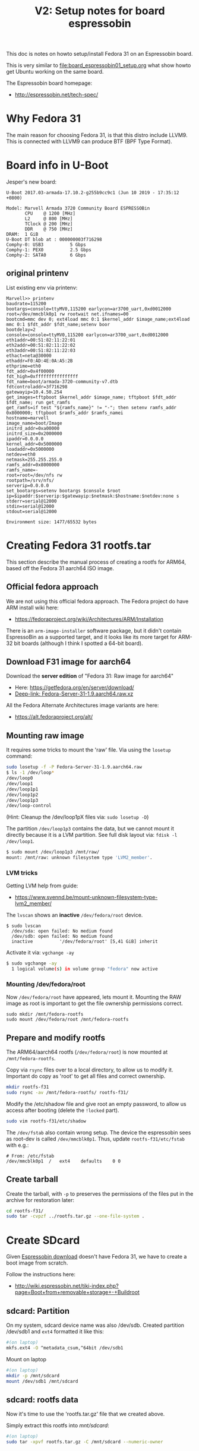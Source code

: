 #+Title: V2: Setup notes for board espressobin

This doc is notes on howto setup/install Fedora 31 on an Espressobin board.

This is very similar to [[file:board_espressobin01_setup.org]] what show howto
get Ubuntu working on the same board.

The Espressobin board homepage:
 - http://espressobin.net/tech-spec/

* Why Fedora 31

The main reason for choosing Fedora 31, is that this distro include LLVM9.
This is connected with LLVM9 can produce BTF (BPF Type Format).

* Board info in U-Boot

Jesper's new board:
#+begin_example
U-Boot 2017.03-armada-17.10.2-g255b9cc9c1 (Jun 10 2019 - 17:35:12 +0800)

Model: Marvell Armada 3720 Community Board ESPRESSOBin
       CPU    @ 1200 [MHz]
       L2     @ 800 [MHz]
       TClock @ 200 [MHz]
       DDR    @ 750 [MHz]
DRAM:  1 GiB
U-Boot DT blob at : 000000003f716298
Comphy-0: USB3          5 Gbps    
Comphy-1: PEX0          2.5 Gbps  
Comphy-2: SATA0         6 Gbps    
#+end_example

** original printenv

List existing env via printenv:

#+begin_example
Marvell>> printenv
baudrate=115200
bootargs=console=ttyMV0,115200 earlycon=ar3700_uart,0xd0012000 root=/dev/mmcblk0p1 rw rootwait net.ifnames=00
bootcmd=mmc dev 0; ext4load mmc 0:1 $kernel_addr $image_name;ext4load mmc 0:1 $fdt_addr $fdt_name;setenv boor
bootdelay=2
console=console=ttyMV0,115200 earlycon=ar3700_uart,0xd0012000
eth1addr=00:51:82:11:22:01
eth2addr=00:51:82:11:22:02
eth3addr=00:51:82:11:22:03
ethact=neta@30000
ethaddr=F0:AD:4E:0A:A5:2B
ethprime=eth0
fdt_addr=0x4f00000
fdt_high=0xffffffffffffffff
fdt_name=boot/armada-3720-community-v7.dtb
fdtcontroladdr=3f716298
gatewayip=10.4.50.254
get_images=tftpboot $kernel_addr $image_name; tftpboot $fdt_addr $fdt_name; run get_ramfs
get_ramfs=if test "${ramfs_name}" != "-"; then setenv ramfs_addr 0x8000000; tftpboot $ramfs_addr $ramfs_namei
hostname=marvell
image_name=boot/Image
initrd_addr=0xa00000
initrd_size=0x2000000
ipaddr=0.0.0.0
kernel_addr=0x5000000
loadaddr=0x5000000
netdev=eth0
netmask=255.255.255.0
ramfs_addr=0x8000000
ramfs_name=-
root=root=/dev/nfs rw
rootpath=/srv/nfs/
serverip=0.0.0.0
set_bootargs=setenv bootargs $console $root ip=$ipaddr:$serverip:$gatewayip:$netmask:$hostname:$netdev:none s
stderr=serial@12000
stdin=serial@12000
stdout=serial@12000

Environment size: 1477/65532 bytes
#+end_example

* Creating Fedora 31 rootfs.tar

This section describe the manual process of creating a rootfs for ARM64,
based off the Fedora 31 aarch64 ISO image.

** Official fedora approach

We are not using this official fedora approach.
The Fedora project do have ARM install wiki here:
- https://fedoraproject.org/wiki/Architectures/ARM/Installation

There is an =arm-image-installer= software package, but it didn't contain
EspressoBin as a supported target, and it looks like its more target for
ARM-32 bit boards (although I think I spotted a 64-bit board).

** Download F31 image for aarch64

Download the *server edition* of "Fedora 31: Raw image for aarch64"
- Here: https://getfedora.org/en/server/download/
- [[https://download.fedoraproject.org/pub/fedora/linux/releases/31/Server/aarch64/images/Fedora-Server-31-1.9.aarch64.raw.xz][Deep-link: Fedora-Server-31-1.9.aarch64.raw.xz]]

All the Fedora Alternate Architectures image variants are here:
- https://alt.fedoraproject.org/alt/

** Mounting raw image

It requires some tricks to mount the 'raw' file. Via using the =losetup=
command:

#+begin_src sh
sudo losetup -f -P Fedora-Server-31-1.9.aarch64.raw
$ ls -1 /dev/loop*
/dev/loop0
/dev/loop1
/dev/loop1p1
/dev/loop1p2
/dev/loop1p3
/dev/loop-control
#+end_src

(Hint: Cleanup the /dev/loop1pX files via: =sudo losetup -D=)

The partition =/dev/loop1p3= contains the data, but we cannot mount it
directly because it is a LVM partition.
See full disk layout via: =fdisk -l /dev/loop1=.

#+begin_src sh
$ sudo mount /dev/loop1p3 /mnt/raw/
mount: /mnt/raw: unknown filesystem type 'LVM2_member'.
#+end_src

*** LVM tricks

Getting LVM help from guide:
- https://www.svennd.be/mount-unknown-filesystem-type-lvm2_member/

The =lvscan= shows an *inactive* =/dev/fedora/root= device.

#+begin_example
$ sudo lvscan
  /dev/sda: open failed: No medium found
  /dev/sdb: open failed: No medium found
  inactive          '/dev/fedora/root' [5,41 GiB] inherit
#+end_example

Activate it via: =vgchange -ay=

#+begin_src sh
$ sudo vgchange -ay
  1 logical volume(s) in volume group "fedora" now active
#+end_src

*** Mounting /dev/fedora/root

Now =/dev/fedora/root= have appeared, lets mount it. Mounting the RAW image
as root is important to get the file ownership permissions correct.

#+begin_example
sudo mkdir /mnt/fedora-rootfs
sudo mount /dev/fedora/root /mnt/fedora-rootfs
#+end_example

** Prepare and modify rootfs

The ARM64/aarch64 rootfs (=/dev/fedora/root=) is now mounted at
=/mnt/fedora-rootfs=.

Copy via =rsync= files over to a local directory, to allow us to modify it.
Important do copy as 'root' to get all files and correct ownership.

#+begin_src sh
mkdir rootfs-f31
sudo rsync -av /mnt/fedora-rootfs/ rootfs-f31/
#+end_src

Modify the /etc/shadow file and give root an empty password, to allow us
access after booting (delete the =!locked= part).

#+begin_src sh
sudo vim rootfs-f31/etc/shadow
#+end_src

The =/dev/fstab= also contain wrong setup. The device the espressobin sees
as root-dev is called =/dev/mmcblk0p1=. Thus, update =rootfs-f31/etc/fstab=
with e.g.:

#+begin_example
# From: /etc/fstab
/dev/mmcblk0p1	/	ext4	defaults	0 0
#+end_example

** Create tarball

Create the tarball, with =-p= to preserves the permissions of the files put
in the archive for restoration later:

#+begin_src sh
cd rootfs-f31/
sudo tar -cvpzf ../rootfs.tar.gz --one-file-system .
#+end_src

* Create SDcard

Given [[http://espressobin.net/tech-spec/][Espressobin download]] doesn't have Fedora 31, we have to create a boot
image from scratch.

Follow the instructions here:
- http://wiki.espressobin.net/tiki-index.php?page=Boot+from+removable+storage+-+Buildroot

** sdcard: Partition

On my system, sdcard device name was also /dev/sdb. Created partition
/dev/sdb1 and =ext4= formatted it like this:

#+begin_src sh
#(on laptop)
mkfs.ext4 -O ^metadata_csum,^64bit /dev/sdb1
#+end_src

Mount on laptop

#+begin_src sh
#(on laptop)
mkdir -p /mnt/sdcard
mount /dev/sdb1 /mnt/sdcard
#+end_src

** sdcard: rootfs data

Now it's time to use the 'rootfs.tar.gz' file that we created above.

Simply extract this rootfs into /mnt/sdcard/:

#+begin_src sh
#(on laptop)
sudo tar -xpvf rootfs.tar.gz -C /mnt/sdcard --numeric-owner
#+end_src

** sdcard: Update kernel

The contents in /mnt/sdcard/boot/ is empty.  Thus, upload a kernel.

Follow compile instruction in [[file:arm02_cross_compile_setup.org]].
(Mount sdcard on laptop)

In the kernel source, after compiling, the binary 'Image' file is located in
=arch/arm64/boot/Image=

#+begin_example
# git kernel source
cp arch/arm64/boot/Image /mnt/sdcard/boot/
#+end_example

For booting the 'dtb' file is also needed. The file for espressobin is
called: =arch/arm64/boot/dts/marvell/armada-3720-espressobin.dtb=

Copy over that file too:
#+begin_src sh
cp arch/arm64/boot/dts/marvell/armada-3720-espressobin.dtb /mnt/sdcard/boot/
#+end_src

Contents in /mnt/sdcard/boot/ :
#+begin_example
[laptop sdcard]# ll /mnt/sdcard/boot/
total 26972
-rw-r--r--. 1 root root    10826 Nov 20 12:34 armada-3720-espressobin.dtb
-rwxr-xr-x. 1 root root 27603456 Nov 20 12:34 Image
#+end_example

Remember to unmount:
#+begin_src sh
sudo umount /mnt/sdcard
#+end_src

* Setup U-Boot on Espressobin

Again follow
- http://wiki.espressobin.net/tiki-index.php?page=Boot+from+removable+storage+-+Buildroot

** Initial failed boot
Without any setup boards fails to boot with following output:

#+begin_example
U-Boot 2017.03-armada-17.10.2-g255b9cc9c1 (Jun 10 2019 - 17:35:12 +0800)

Model: Marvell Armada 3720 Community Board ESPRESSOBin
       CPU    @ 1200 [MHz]
       L2     @ 800 [MHz]
       TClock @ 200 [MHz]
       DDR    @ 750 [MHz]
DRAM:  1 GiB
U-Boot DT blob at : 000000003f716298
Comphy-0: USB3          5 Gbps    
Comphy-1: PEX0          2.5 Gbps  
Comphy-2: SATA0         6 Gbps    
SATA link 0 timeout.
AHCI 0001.0300 32 slots 1 ports 6 Gbps 0x1 impl SATA mode
flags: ncq led only pmp fbss pio slum part sxs 
PCIE-0: Link down
MMC:   sdhci@d0000: 0, sdhci@d8000: 1
SF: Detected gd25lq32d with page size 256 Bytes, erase size 64 KiB, total 4 MiB
Net:   eth0: neta@30000 [PRIME]
Hit any key to stop autoboot:  0 
switch to partitions #0, OK
mmc0 is current device
9027813 bytes read in 400 ms (21.5 MiB/s)
 ** File not found boot/armada-3720-community-v7.dtb **
Bad Linux ARM64 Image magic!
Marvell>>
+end_example

** Setting U-Boot parameters

Listing contents of mmc:

#+begin_example
Marvell>> ext4ls mmc 0:1 boot
<DIR>       4096 .
<DIR>       4096 ..
           10590 armada-3720-espressobin.dtb
         9027813 Image
        72276159 initramfs-5.3.7-301.fc31.aarch64.img
Marvell>>
#+end_example

First, set the proper boot image name and device tree path and name:
#+begin_example
Marvell>> setenv image_name boot/Image
Marvell>> setenv fdt_name boot/armada-3720-espressobin.dtb
#+end_example

Next, define the bootmmc variable which we will use to boot from the microSD
card:
#+begin_example
setenv bootmmc 'mmc dev 0; ext4load mmc 0:1 $kernel_addr $image_name;ext4load mmc 0:1 $fdt_addr $fdt_name;setenv bootargs $console root=/dev/mmcblk0p1 rw rootwait; booti $kernel_addr - $fdt_addr'
saveenv
#+end_example

Booting fails:
#+begin_example
Marvell>> run bootmmc
switch to partitions #0, OK
mmc0 is current device
9027813 bytes read in 400 ms (21.5 MiB/s)
10590 bytes read in 6 ms (1.7 MiB/s)
Bad Linux ARM64 Image magic!
#+end_example

** Update kernel on SDcard

The kernel on SDcard seems be broken, try to update it.
Follow compile instruction in [[file:arm02_cross_compile_setup.org]].

Mount sdcard on laptop again.

In the kernel source, after compiling, the binary 'Image' file is located in
=arch/arm64/boot/Image=

#+begin_example
cp Image /mnt/sdcard/boot/
umount /mnt/sdcard
#+end_example

Booting kernel worked.

But new distro challenges:
#+begin_example
You are in emergency mode. After logging in, type "journalctl -xb" to view
system logs, "systemctl reboot" to reboot, "systemctl default" or "exit"
to boot into
Cannot open access to console, the root account is locked.
See sulogin(8) man page for more details.

Press Enter to continue.
#+end_example

** Populating /dev

The rootfs was extracted as root, but it seems that come files in =/dev=
have not been created correctly.

Getting help from:
- http://www.linuxfromscratch.org/lfs/view/6.1/chapter06/devices.html

Mount sdcard on laptop again.

Creating Initial Device Nodes:

When the kernel boots the system, it requires the presence of a few device
nodes, in particular the console and null devices. Create these by running
the following commands (as root):

#+begin_src sh
mknod -m 600 /mnt/sdcard/dev/console c 5 1
mknod -m 666 /mnt/sdcard/dev/null c 1 3
#+end_src

Also fix permissions on /tmp:
#+begin_src sh
chmod 1777 /mnt/sdcard/tmp
#+end_src

Issue: System still doesn't boot.

** Fixing etc/fstab and etc/shadow

Real issue seems to be related to not mounting rootfs:

#+begin_example
[ TIME ] Timed out waiting for device ¦e-687a-49e0-9a7c-b9a403fc4027.
[DEPEND] Dependency failed for /boot.
[DEPEND] Dependency failed for /boot/efi.
[DEPEND] Dependency failed for Local File Systems.
[ TIME ] Timed out waiting for device /dev/disk/by-uuid/B7C7-D61F.
[DEPEND] Dependency failed for Fileâ¦n /dev/disk/by-uuid/B7C7-D61F.
#+end_example

Original /mnt/sdcard/etc/fstab contained:
#+begin_example
/dev/mapper/fedora-root /                       xfs     defaults        0 0
UUID=983cb62e-687a-49e0-9a7c-b9a403fc4027 /boot                   xfs     defaults        0 0
UUID=B7C7-D61F          /boot/efi               vfat    umask=0077,shortname=winnt 0 2
#+end_example

New entry in /mnt/sdcard/etc/fstab:
#+begin_example
/dev/mmcblk0p1   /boot                   ext4     defaults        0 0
#+end_example

Also edit =/mnt/sdcard/etc/shadow= and change root password to nothing.
Do remember to set a password after boot!




* Network setup

Keeping network simple via old-style =/etc/sysconfig/network-scripts/=
files.

** Network interfaces

Network interfaces available:
#+begin_example
[root@localhost /]# ip link ls
1: lo: <LOOPBACK,UP,LOWER_UP> mtu 65536 qdisc noqueue state UNKNOWN mode DEFAULT group default qlen 1000
    link/loopback 00:00:00:00:00:00 brd 00:00:00:00:00:00
2: bond0: <BROADCAST,MULTICAST,MASTER> mtu 1500 qdisc noop state DOWN mode DEFAULT group default qlen 1000
    link/ether de:27:5e:43:ee:50 brd ff:ff:ff:ff:ff:ff
3: eth0: <BROADCAST,MULTICAST,UP,LOWER_UP> mtu 1508 qdisc mq state UP mode DEFAULT group default qlen 1024
    link/ether 6e:a2:a3:96:32:71 brd ff:ff:ff:ff:ff:ff
4: wan@eth0: <NO-CARRIER,BROADCAST,MULTICAST,UP> mtu 1500 qdisc noqueue state LOWERLAYERDOWN mode DEFAULT group default qlen 1000
    link/ether 2a:42:5f:1f:43:fb brd ff:ff:ff:ff:ff:ff
5: lan0@eth0: <NO-CARRIER,BROADCAST,MULTICAST,UP> mtu 1500 qdisc noqueue state LOWERLAYERDOWN mode DEFAULT group default qlen 1000
    link/ether f6:e0:e5:99:b5:22 brd ff:ff:ff:ff:ff:ff
6: lan1@eth0: <NO-CARRIER,BROADCAST,MULTICAST,UP> mtu 1500 qdisc noqueue state LOWERLAYERDOWN mode DEFAULT group default qlen 1000
    link/ether 8a:a3:cf:35:00:5a brd ff:ff:ff:ff:ff:ff
#+end_example

#+begin_example
ethtool -i wan | grep driver
driver: dsa
#+end_example

** Setup network old style (failed)

File: /etc/sysconfig/network-scripts/ifcfg-wan

#+begin_example
NM_CONTROLLED="no"
NAME="wan"
ONBOOT="yes"
TYPE="Ethernet"
BOOTPROTO="none"
DEFROUTE="no"
IPV4_FAILURE_FATAL="no"
IPV6INIT="no"
IPV6_AUTOCONF="no"
IPV6_DEFROUTE="no"
IPV6_FAILURE_FATAL="no"
#IPV6_PEERDNS="yes"
#IPV6_PEERROUTES="yes"
IPADDR=192.168.42.44
PREFIX=24
#+end_example

Very strange, command =ifup= says it cannot load the file, even-though it
does exist:
#+begin_example
[root@localhost /]# ls -l /etc/sysconfig/network-scripts/ifcfg-wan
-rw-r--r-- 1 root root 245 Oct 10 09:19 /etc/sysconfig/network-scripts/ifcfg-wan

[root@localhost /]# ifup wan
Could not load file '/etc/sysconfig/network-scripts/ifcfg-wan'
Error: unknown connection '/etc/sysconfig/network-scripts/ifcfg-wan'.
#+end_example

** Setup network new style (NetworkManager)

Still want/need to strictly use cmdline tools for network setup, given the
access is over USB serial cable (via minicom).

*** List current setup via nmcli
Trying out =nmcli= command:
#+begin_src sh
# nmcli
wan: connected to Wired connection 4
        "wan"
        ethernet (mv88e6085), 2A:42:5F:1F:43:FB, hw, mtu 1500
        ip4 default
        inet4 192.168.42.226/24
        route4 0.0.0.0/0
        route4 192.168.42.0/24
        inet6 fe80::3d09:5fb4:404c:bc9b/64
        route6 fe80::/64
        route6 ff00::/8

eth0: connecting (getting IP configuration) to Wired connection 1
        "eth0"
        ethernet (mvneta), 6E:A2:A3:96:32:71, hw, mtu 1508

lan0: unavailable
        "lan0"
        ethernet (mv88e6085), F6:E0:E5:99:B5:22, hw, mtu 1500

lan1: unavailable
        "lan1"
        ethernet (mv88e6085), 8A:A3:CF:35:00:5A, hw, mtu 1500
#+end_src

*** Task: Setup static IP-address in 'wan'

List connections:
#+begin_example
# nmcli connection
NAME                UUID                                  TYPE      DEVICE 
Wired connection 4  7b62939e-5b3c-3876-84f6-87aa08be43f3  ethernet  wan    
Wired connection 1  475e922f-bf29-3517-847a-697dc42b699c  ethernet  --     
Wired connection 2  162d9794-6481-3ab7-a3ac-258d93167b3d  ethernet  --     
Wired connection 3  cff3dfb2-2788-3209-b681-0225fd02a60e  ethernet  --     
#+end_example

We guess that UUID '7b62939e-5b3c-3876-84f6-87aa08be43f3' is the connection
we want to modify.

#+begin_src sh
nmcli connection modify 7b62939e-5b3c-3876-84f6-87aa08be43f3 IPv4.address 192.168.42.44/24
nmcli connection modify 7b62939e-5b3c-3876-84f6-87aa08be43f3 IPv4.gateway 192.168.42.1
nmcli connection modify 7b62939e-5b3c-3876-84f6-87aa08be43f3 IPv4.dns 1.1.1.1
nmcli connection modify 7b62939e-5b3c-3876-84f6-87aa08be43f3 IPv4.method manual
#+end_src

Restart network to apply changes:

#+begin_src sh
nmcli connection down 7b62939e-5b3c-3876-84f6-87aa08be43f3 ;\
nmcli connection up   7b62939e-5b3c-3876-84f6-87aa08be43f3
#+end_src


* Installing extra software

** Installing LLVM version 9

It is a priority to get LLVM9 working on arm64.
#+begin_example
dnf install -y llvm

Last metadata expiration check: 0:00:03 ago on Tue 19 Nov 2019 09:20:48 AM EST.
Dependencies resolved.
================================================================================
 Package           Architecture    Version                 Repository      Size
================================================================================
Installing:
 llvm              aarch64         9.0.0-1.fc31            fedora         4.2 M
Installing dependencies:
 llvm-libs         aarch64         9.0.0-1.fc31            fedora          20 M

Transaction Summary
================================================================================
Install  2 Packages

Total download size: 24 M
Installed size: 107 M
#+end_example

Success and 'llc --version' shows a lot of targets, including BPF.
#+begin_example
# llc --version
LLVM (http://llvm.org/):
  LLVM version 9.0.0
  Optimized build.
  Default target: aarch64-unknown-linux-gnu
  Host CPU: cortex-a53

  Registered Targets:
    aarch64    - AArch64 (little endian)
    aarch64_32 - AArch64 (little endian ILP32)
    aarch64_be - AArch64 (big endian)
    amdgcn     - AMD GCN GPUs
    arm        - ARM
    arm64      - ARM64 (little endian)
    arm64_32   - ARM64 (little endian ILP32)
    armeb      - ARM (big endian)
    avr        - Atmel AVR Microcontroller
    bpf        - BPF (host endian)
    bpfeb      - BPF (big endian)
    bpfel      - BPF (little endian)
    hexagon    - Hexagon
    lanai      - Lanai
    mips       - MIPS (32-bit big endian)
    mips64     - MIPS (64-bit big endian)
    mips64el   - MIPS (64-bit little endian)
    mipsel     - MIPS (32-bit little endian)
    msp430     - MSP430 [experimental]
    nvptx      - NVIDIA PTX 32-bit
    nvptx64    - NVIDIA PTX 64-bit
    ppc32      - PowerPC 32
    ppc64      - PowerPC 64
    ppc64le    - PowerPC 64 LE
    r600       - AMD GPUs HD2XXX-HD6XXX
    riscv32    - 32-bit RISC-V
    riscv64    - 64-bit RISC-V
    sparc      - Sparc
    sparcel    - Sparc LE
    sparcv9    - Sparc V9
    systemz    - SystemZ
    thumb      - Thumb
    thumbeb    - Thumb (big endian)
    wasm32     - WebAssembly 32-bit
    wasm64     - WebAssembly 64-bit
    x86        - 32-bit X86: Pentium-Pro and above
    x86-64     - 64-bit X86: EM64T and AMD64
    xcore      - XCore
#+end_example

** Developer packages

Installing devel packages for building the kernel. We usually cross compile
kernel on a faster build host and push/rsync it to target host (see
[[https://github.com/netoptimizer/prototype-kernel/tree/master/scripts][scripts]]).

For testing samples/bpf/ and compiling libbpf we also want the build tools
avail on the ARM64/aarch64 target system.

#+begin_src sh
dnf builddep kernel
#+end_src

